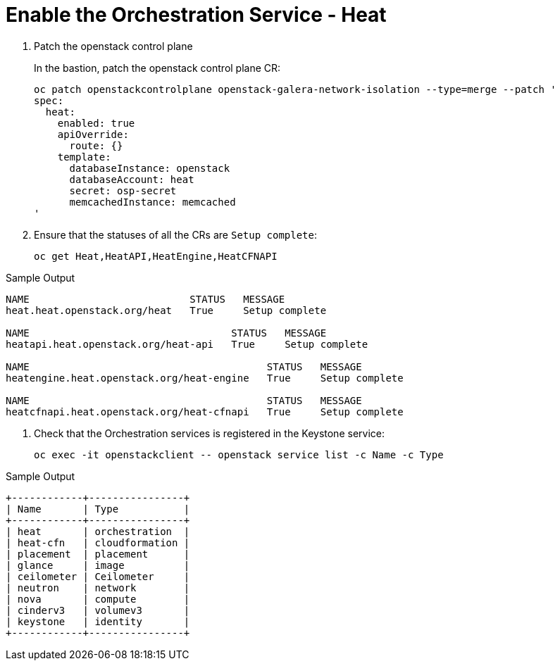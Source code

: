 # Enable the Orchestration Service - Heat

. Patch the openstack control plane
+
In the bastion, patch the openstack control plane CR:
+
[source,bash,role=execute]
----
oc patch openstackcontrolplane openstack-galera-network-isolation --type=merge --patch '
spec:
  heat:
    enabled: true
    apiOverride:
      route: {}
    template:
      databaseInstance: openstack
      databaseAccount: heat
      secret: osp-secret
      memcachedInstance: memcached
'
----

. Ensure that the statuses of all the CRs are `Setup complete`:
+
[source,bash,role=execute]
----
oc get Heat,HeatAPI,HeatEngine,HeatCFNAPI
----

.Sample Output
----
NAME                           STATUS   MESSAGE
heat.heat.openstack.org/heat   True     Setup complete

NAME                                  STATUS   MESSAGE
heatapi.heat.openstack.org/heat-api   True     Setup complete

NAME                                        STATUS   MESSAGE
heatengine.heat.openstack.org/heat-engine   True     Setup complete

NAME                                        STATUS   MESSAGE
heatcfnapi.heat.openstack.org/heat-cfnapi   True     Setup complete
----

. Check that the Orchestration services is registered in the Keystone service:
+
[source,bash,role=execute]
----
oc exec -it openstackclient -- openstack service list -c Name -c Type
----

.Sample Output
----
+------------+----------------+
| Name       | Type           |
+------------+----------------+
| heat       | orchestration  |
| heat-cfn   | cloudformation |
| placement  | placement      |
| glance     | image          |
| ceilometer | Ceilometer     |
| neutron    | network        |
| nova       | compute        |
| cinderv3   | volumev3       |
| keystone   | identity       |
+------------+----------------+
----
